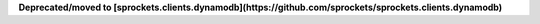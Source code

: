 
**Deprecated/moved to [sprockets.clients.dynamodb](https://github.com/sprockets/sprockets.clients.dynamodb)**

